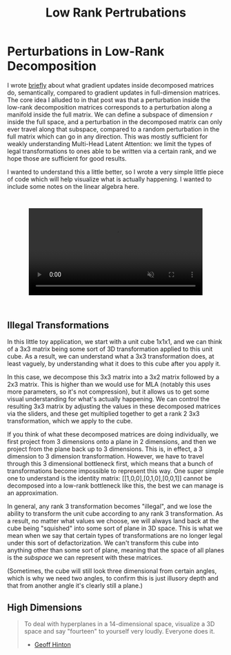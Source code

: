 #+TITLE: Low Rank Pertrubations

* Perturbations in Low-Rank Decomposition

I wrote [[https://planetbanatt.net/articles/mla.html#org8f21af5][briefly]] about what gradient updates inside decomposed matrices do, semantically, compared to gradient updates in full-dimension matrices. The core idea I alluded to in that post was that a perturbation inside the low-rank decomposition matrices corresponds to a perturbation along a manifold inside the full matrix. We can define a subspace of dimension $r$ inside the full space, and a perturbation in the decomposed matrix can only ever travel along that subspace, compared to a random perturbation in the full matrix which can go in any direction. This was mostly sufficient for weakly understanding Multi-Head Latent Attention: we limit the types of legal transformations to ones able to be written via a certain rank, and we hope those are sufficient for good results. 

I wanted to understand this a little better, so I wrote a very simple little piece of code which will help visualize what is actually happening. I wanted to include some notes on the linear algebra here.

#+BEGIN_EXPORT html
<div style="display: flex; justify-content: center; padding: 2em 0;">
  <video style="width: 80%; max-width: 640px;" controls autoplay loop muted>
    <source src="../images/misc/lora_walking.mp4" type="video/mp4">
    Your browser does not support videos
  </video>
</div>
#+END_EXPORT

** Illegal Transformations

In this little toy application, we start with a unit cube 1x1x1, and we can think of a 3x3 matrix being some sort of 3D transformation applied to this unit cube. As a result, we can understand what a 3x3 transformation does, at least vaguely, by understanding what it does to this cube after you apply it.

In this case, we decompose this 3x3 matrix into a 3x2 matrix followed by a 2x3 matrix. This is higher than we would use for MLA (notably this uses more parameters, so it's not compression), but it allows us to get some visual understanding for what's actually happening. We can control the resulting 3x3 matrix by adjusting the values in these decomposed matrices via the sliders, and these get multiplied together to get a rank 2 3x3 transformation, which we apply to the cube.

If you think of what these decomposed matrices are doing individually, we first project from 3 dimensions onto a plane in 2 dimensions, and then we project from the plane back up to 3 dimensions. This is, in effect, a 3 dimension to 3 dimension transformation. However, we have to travel through this 3 dimensional bottleneck first, which means that a bunch of transformations become impossible to represent this way. One super simple one to understand is the identity matrix: [[1,0,0],[0,1,0],[0,0,1]] cannot be decomposed into a low-rank bottleneck like this, the best we can manage is an approximation.

In general, any rank 3 transformation becomes "illegal", and we lose the ability to transform the unit cube according to any rank 3 transformation. As a result, no matter what values we choose, we will always land back at the cube being "squished" into some sort of plane in 3D space. This is what we mean when we say that certain types of transformations are no longer legal under this sort of defactorization. We can't transform this cube into anything other than some sort of plane, meaning that the space of all planes is the /subspace/ we can represent with these matrices.

(Sometimes, the cube will still look three dimensional from certain angles, which is why we need two angles, to confirm this is just illusory depth and that from another angle it's clearly still a plane.)

** High Dimensions

#+BEGIN_QUOTE
To deal with hyperplanes in a 14-dimensional space, visualize a 3D space and say "fourteen" to yourself very loudly. Everyone does it.

- [[https://x.com/videodrome/status/1005887240407379969][Geoff Hinton]]
#+END_QUOTE


